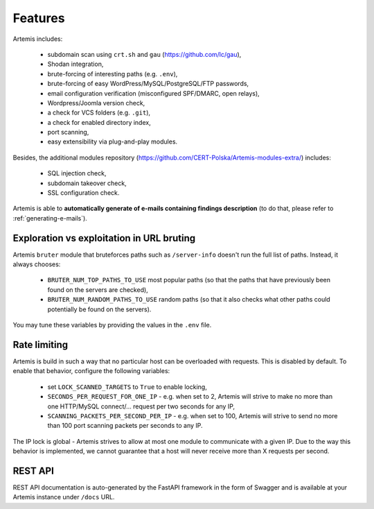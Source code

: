 Features
========

Artemis includes:

 - subdomain scan using ``crt.sh`` and ``gau`` (https://github.com/lc/gau),
 - Shodan integration,
 - brute-forcing of interesting paths (e.g. ``.env``),
 - brute-forcing of easy WordPress/MySQL/PostgreSQL/FTP passwords,
 - email configuration verification (misconfigured SPF/DMARC, open relays),
 - Wordpress/Joomla version check,
 - a check for VCS folders (e.g. ``.git``),
 - a check for enabled directory index,
 - port scanning,
 - easy extensibility via plug-and-play modules.

Besides, the additional modules repository (https://github.com/CERT-Polska/Artemis-modules-extra/) includes:

 - SQL injection check,
 - subdomain takeover check,
 - SSL configuration check.

Artemis is able to **automatically generate of e-mails containing findings description** (to do that, please refer to :ref:`generating-e-mails`).

Exploration vs exploitation in URL bruting
------------------------------------------

Artemis ``bruter`` module that bruteforces paths such as ``/server-info`` doesn't run the full list of paths.
Instead, it always chooses:

 - ``BRUTER_NUM_TOP_PATHS_TO_USE`` most popular paths (so that the paths that have previously been found on the servers
   are checked),
 - ``BRUTER_NUM_RANDOM_PATHS_TO_USE`` random paths (so that it also checks what other paths could potentially be
   found on the servers).

You may tune these variables by providing the values in the ``.env`` file.

Rate limiting
-------------

Artemis is build in such a way that no particular host can be overloaded with requests.
This is disabled by default. To enable that behavior, configure the following variables:

 - set ``LOCK_SCANNED_TARGETS`` to ``True`` to enable locking,
 - ``SECONDS_PER_REQUEST_FOR_ONE_IP`` - e.g. when set to 2, Artemis will strive to make no more than
   one HTTP/MySQL connect/... request per two seconds for any IP,
 - ``SCANNING_PACKETS_PER_SECOND_PER_IP`` - e.g. when set to 100, Artemis will strive to send no more than
   100 port scanning packets per seconds to any IP.

The IP lock is global - Artemis strives to allow at most one module to communicate with a given IP.
Due to the way this behavior is implemented, we cannot guarantee that a host will never receive more than X
requests per second.

REST API
--------

REST API documentation is auto-generated by the FastAPI framework in the form of
Swagger and is available at your Artemis instance under ``/docs`` URL.
